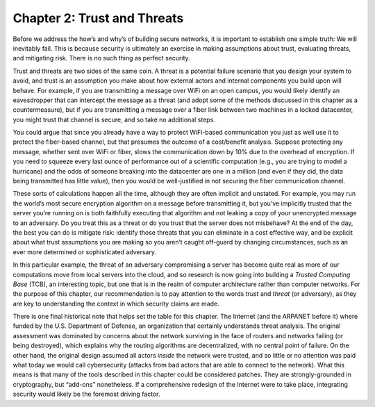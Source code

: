 Chapter 2:  Trust and Threats
==============================

Before we address the how’s and why’s of building secure networks, it is
important to establish one simple truth: We will inevitably fail. This
is because security is ultimately an exercise in making assumptions
about trust, evaluating threats, and mitigating risk. There is no such
thing as perfect security.

Trust and threats are two sides of the same coin. A threat is a
potential failure scenario that you design your system to avoid, and
trust is an assumption you make about how external actors and internal
components you build upon will behave. For example, if you are
transmitting a message over WiFi on an open campus, you would likely
identify an eavesdropper that can intercept the message as a threat (and
adopt some of the methods discussed in this chapter as a
countermeasure), but if you are transmitting a message over a fiber link
between two machines in a locked datacenter, you might trust that
channel is secure, and so take no additional steps.

You could argue that since you already have a way to protect
WiFi-based communication you just as well use it to protect the
fiber-based channel, but that presumes the outcome of a cost/benefit
analysis.  Suppose protecting any message, whether sent over WiFi or
fiber, slows the communication down by 10% due to the overhead of
encryption. If you need to squeeze every last ounce of performance out
of a scientific computation (e.g., you are trying to model a
hurricane) and the odds of someone breaking into the datacenter are
one in a million (and even if they did, the data being transmitted has
little value), then you would be well-justified in not securing the
fiber communication channel.

These sorts of calculations happen all the time, although they are often
implicit and unstated. For example, you may run the world’s most secure
encryption algorithm on a message before transmitting it, but you’ve
implicitly trusted that the server you’re running on is both faithfully
executing that algorithm and not leaking a copy of your unencrypted
message to an adversary. Do you treat this as a threat or do you trust
that the server does not misbehave? At the end of the day, the best you
can do is mitigate risk: identify those threats that you can eliminate
in a cost effective way, and be explicit about what trust assumptions
you are making so you aren’t caught off-guard by changing circumstances,
such as an ever more determined or sophisticated adversary.

In this particular example, the threat of an adversary compromising a
server has become quite real as more of our computations move from local
servers into the cloud, and so research is now going into building a
*Trusted Computing Base* (TCB), an interesting topic, but one that is in
the realm of computer architecture rather than computer networks. For
the purpose of this chapter, our recommendation is to pay attention to
the words *trust* and *threat* (or adversary), as they are key to
understanding the context in which security claims are made.

There is one final historical note that helps set the table for this
chapter. The Internet (and the ARPANET before it) where funded by the
U.S. Department of Defense, an organization that certainly understands
threat analysis. The original assessment was dominated by concerns about
the network surviving in the face of routers and networks failing (or
being destroyed), which explains why the routing algorithms are
decentralized, with no central point of failure. On the other hand, the
original design assumed all actors *inside* the network were trusted,
and so little or no attention was paid what today we would call
cybersecurity (attacks from bad actors that are able to connect to the
network). What this means is that many of the tools described in this
chapter could be considered patches. They are strongly-grounded in
cryptography, but “add-ons” nonetheless. If a comprehensive redesign of
the Internet were to take place, integrating security would likely be
the foremost driving factor.
